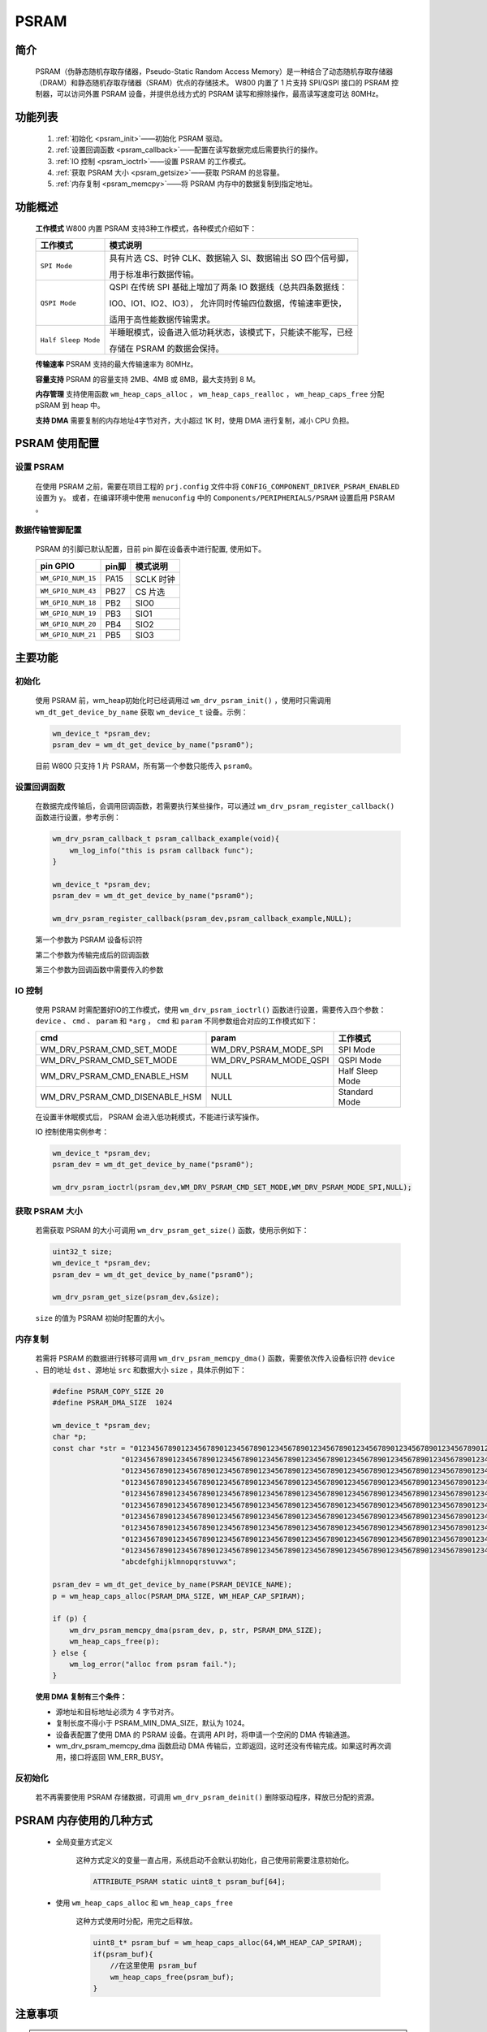 .. _drv_psram:

PSRAM
========================

简介
------------------------

    PSRAM（伪静态随机存取存储器，Pseudo-Static Random Access Memory）是一种结合了动态随机存取存储器（DRAM）和静态随机存取存储器（SRAM）优点的存储技术。
    W800 内置了 1 片支持 SPI/QSPI 接口的 PSRAM 控制器，可以访问外置 PSRAM 设备，并提供总线方式的 PSRAM 读写和擦除操作，最高读写速度可达 80MHz。


功能列表
------------------------

    1. :ref:`初始化 <psram_init>`——初始化 PSRAM 驱动。
    2. :ref:`设置回调函数 <psram_callback>`——配置在读写数据完成后需要执行的操作。
    3. :ref:`IO 控制 <psram_ioctrl>`——设置 PSRAM 的工作模式。
    4. :ref:`获取 PSRAM 大小 <psram_getsize>`——获取 PSRAM 的总容量。
    5. :ref:`内存复制 <psram_memcpy>`——将 PSRAM 内存中的数据复制到指定地址。


功能概述
------------------------

    **工作模式** W800 内置 PSRAM 支持3种工作模式，各种模式介绍如下：

    ===================== ============================================================================
    工作模式                模式说明
    ===================== ============================================================================
    ``SPI Mode``          具有片选 CS、时钟 CLK、数据输入 SI、数据输出 SO 四个信号脚，

                          用于标准串行数据传输。

    ``QSPI Mode``         QSPI 在传统 SPI 基础上增加了两条 IO 数据线（总共四条数据线：

                          IO0、IO1、IO2、IO3）， 允许同时传输四位数据，传输速率更快，

                          适用于高性能数据传输需求。

    ``Half Sleep Mode``   半睡眠模式，设备进入低功耗状态，该模式下，只能读不能写，已经

                          存储在 PSRAM 的数据会保持。
    ===================== ============================================================================

    **传输速率** PSRAM 支持的最大传输速率为 80MHz。

    **容量支持** PSRAM 的容量支持 2MB、4MB 或 8MB，最大支持到 8 M。

    **内存管理** 支持使用函数 ``wm_heap_caps_alloc`` ， ``wm_heap_caps_realloc`` ， ``wm_heap_caps_free`` 分配 pSRAM 到 heap 中。

    **支持 DMA** 需要复制的内存地址4字节对齐，大小超过 1K 时，使用 DMA 进行复制，减小 CPU 负担。


PSRAM 使用配置
------------------------

设置 PSRAM
^^^^^^^^^^^^^^^^^^^^^^^^

    在使用 PSRAM 之前，需要在项目工程的 ``prj.config`` 文件中将 ``CONFIG_COMPONENT_DRIVER_PSRAM_ENABLED`` 设置为 ``y``。
    或者，在编译环境中使用 ``menuconfig`` 中的 ``Components/PERIPHERIALS/PSRAM`` 设置启用 PSRAM 。

数据传输管脚配置
^^^^^^^^^^^^^^^^^^^^^^^^

    PSRAM 的引脚已默认配置，目前 pin 脚在设备表中进行配置, 使用如下。


    ===================== =============== ===================================================
    pin GPIO               pin脚           模式说明
    ===================== =============== ===================================================
    ``WM_GPIO_NUM_15``     PA15            SCLK 时钟
    ``WM_GPIO_NUM_43``     PB27            CS 片选
    ``WM_GPIO_NUM_18``     PB2             SIO0
    ``WM_GPIO_NUM_19``     PB3             SIO1
    ``WM_GPIO_NUM_20``     PB4             SIO2
    ``WM_GPIO_NUM_21``     PB5             SIO3
    ===================== =============== ===================================================


主要功能
------------------------

.. _psram_init:

初始化
^^^^^^^^^^^^^^^^^^^^^^^^

    使用 PSRAM 前，wm_heap初始化时已经调用过 ``wm_drv_psram_init()`` ，使用时只需调用 ``wm_dt_get_device_by_name`` 获取 ``wm_device_t`` 设备。示例：

    .. code:: c

        wm_device_t *psram_dev;
        psram_dev = wm_dt_get_device_by_name("psram0");


    目前 W800 只支持 1 片 PSRAM，所有第一个参数只能传入 ``psram0``。

.. _psram_callback:

设置回调函数
^^^^^^^^^^^^^^^^^^^^^^^^

    在数据完成传输后，会调用回调函数，若需要执行某些操作，可以通过 ``wm_drv_psram_register_callback()`` 函数进行设置，参考示例：

    .. code:: c
    
        wm_drv_psram_callback_t psram_callback_example(void){
            wm_log_info("this is psram callback func");
        }

        wm_device_t *psram_dev;
        psram_dev = wm_dt_get_device_by_name("psram0");

        wm_drv_psram_register_callback(psram_dev,psram_callback_example,NULL);

    第一个参数为 PSRAM 设备标识符

    第二个参数为传输完成后的回调函数

    第三个参数为回调函数中需要传入的参数

.. _psram_ioctrl:

IO 控制
^^^^^^^^^^^^^^^^^^^^^^^^

    使用 PSRAM 时需配置好IO的工作模式，使用 ``wm_drv_psram_ioctrl()`` 函数进行设置，需要传入四个参数： ``device`` 、 ``cmd`` 、 ``param`` 和 ``*arg`` ， ``cmd`` 和 ``param`` 不同参数组合对应的工作模式如下：
    
    ===============================         ===============================            ===============================    
    cmd                                     param                                       工作模式
    ===============================         ===============================            ===============================
    WM_DRV_PSRAM_CMD_SET_MODE                WM_DRV_PSRAM_MODE_SPI                      SPI Mode
    WM_DRV_PSRAM_CMD_SET_MODE                WM_DRV_PSRAM_MODE_QSPI                     QSPI Mode
    WM_DRV_PSRAM_CMD_ENABLE_HSM              NULL                                       Half Sleep Mode
    WM_DRV_PSRAM_CMD_DISENABLE_HSM           NULL                                       Standard Mode
    ===============================         ===============================            ===============================  

    在设置半休眠模式后， PSRAM 会进入低功耗模式，不能进行读写操作。

    IO 控制使用实例参考：

    .. code:: c

        wm_device_t *psram_dev;
        psram_dev = wm_dt_get_device_by_name("psram0");

        wm_drv_psram_ioctrl(psram_dev,WM_DRV_PSRAM_CMD_SET_MODE,WM_DRV_PSRAM_MODE_SPI,NULL);


.. _psram_getsize:

获取 PSRAM 大小
^^^^^^^^^^^^^^^^^^^^^^^^

    若需获取 PSRAM 的大小可调用 ``wm_drv_psram_get_size()`` 函数，使用示例如下：

    .. code:: c

        uint32_t size;
        wm_device_t *psram_dev;
        psram_dev = wm_dt_get_device_by_name("psram0");

        wm_drv_psram_get_size(psram_dev,&size);

    ``size`` 的值为 PSRAM 初始时配置的大小。


.. _psram_memcpy:

内存复制
^^^^^^^^^^^^^^^^^^^^^^^^

    若需将 PSRAM 的数据进行转移可调用 ``wm_drv_psram_memcpy_dma()`` 函数，需要依次传入设备标识符  ``device`` 、目的地址 ``dst`` 、源地址 ``src`` 和数据大小 ``size`` ，具体示例如下：

    .. code:: c

        #define PSRAM_COPY_SIZE 20
        #define PSRAM_DMA_SIZE  1024

        wm_device_t *psram_dev;
        char *p;
        const char *str = "0123456789012345678901234567890123456789012345678901234567890123456789012345678901234567890123456789"
                        "0123456789012345678901234567890123456789012345678901234567890123456789012345678901234567890123456789"
                        "0123456789012345678901234567890123456789012345678901234567890123456789012345678901234567890123456789"
                        "0123456789012345678901234567890123456789012345678901234567890123456789012345678901234567890123456789"
                        "0123456789012345678901234567890123456789012345678901234567890123456789012345678901234567890123456789"
                        "0123456789012345678901234567890123456789012345678901234567890123456789012345678901234567890123456789"
                        "0123456789012345678901234567890123456789012345678901234567890123456789012345678901234567890123456789"
                        "0123456789012345678901234567890123456789012345678901234567890123456789012345678901234567890123456789"
                        "0123456789012345678901234567890123456789012345678901234567890123456789012345678901234567890123456789"
                        "0123456789012345678901234567890123456789012345678901234567890123456789012345678901234567890123456789"
                        "abcdefghijklmnopqrstuvwx";

        psram_dev = wm_dt_get_device_by_name(PSRAM_DEVICE_NAME);
        p = wm_heap_caps_alloc(PSRAM_DMA_SIZE, WM_HEAP_CAP_SPIRAM);

        if (p) {
            wm_drv_psram_memcpy_dma(psram_dev, p, str, PSRAM_DMA_SIZE);
            wm_heap_caps_free(p);
        } else {
            wm_log_error("alloc from psram fail.");
        }

    **使用 DMA 复制有三个条件：**

    - 源地址和目标地址必须为 4 字节对齐。
    - 复制长度不得小于 PSRAM_MIN_DMA_SIZE，默认为 1024。
    - 设备表配置了使用 DMA 的 PSRAM 设备。在调用 API 时，将申请一个空闲的 DMA 传输通道。
    - wm_drv_psram_memcpy_dma 函数启动 DMA 传输后，立即返回，这时还没有传输完成。如果这时再次调用，接口将返回 WM_ERR_BUSY。

反初始化
^^^^^^^^^^^^^^^^^^^^^^^^

    若不再需要使用 PSRAM 存储数据，可调用 ``wm_drv_psram_deinit()`` 删除驱动程序，释放已分配的资源。


PSRAM 内存使用的几种方式
------------------------

    - 全局变量方式定义

        这种方式定义的变量一直占用，系统启动不会默认初始化，自己使用前需要注意初始化。

        .. code:: c

            ATTRIBUTE_PSRAM static uint8_t psram_buf[64];



    - 使用 ``wm_heap_caps_alloc`` 和 ``wm_heap_caps_free``

        这种方式使用时分配，用完之后释放。

        .. code:: c

            uint8_t* psram_buf = wm_heap_caps_alloc(64,WM_HEAP_CAP_SPIRAM);
            if(psram_buf){
                //在这里使用 psram_buf
                wm_heap_caps_free(psram_buf);
            }


注意事项
------------------------

.. note::

    - 使用 ATTRIBUTE_PSRAM 修饰定义的全局变量，会放到 PSRAM 中，但不会默认初始化。

    - 不能把代码放到 PSRAM 中执行。

.. warning::

    - DMA 和 CPU 都通过 SPI 引脚访问 PSRAM，因此它们不能同时访问 PSRAM ,同时访问会引起系统异常死机。



应用实例
------------------------

    使用 PSRAM 基本示例请参照: :ref:`examples/peripheral/psram<peripheral_example>`

API 参考
------------------------

    查找 PSRAM 相关 API 请参考：:ref:`label_api_psram`
